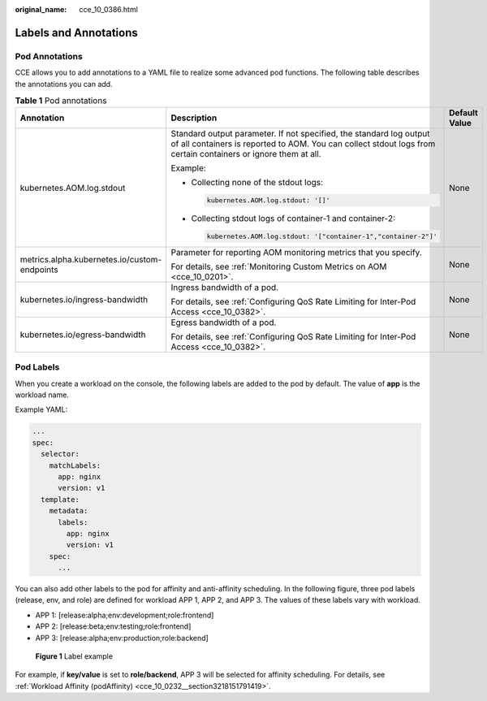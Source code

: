 :original_name: cce_10_0386.html

.. _cce_10_0386:

Labels and Annotations
======================

Pod Annotations
---------------

CCE allows you to add annotations to a YAML file to realize some advanced pod functions. The following table describes the annotations you can add.

.. _cce_10_0386__table194691458405:

.. table:: **Table 1** Pod annotations

   +----------------------------------------------+---------------------------------------------------------------------------------------------------------------------------------------------------------------------------------------+-----------------------+
   | Annotation                                   | Description                                                                                                                                                                           | Default Value         |
   +==============================================+=======================================================================================================================================================================================+=======================+
   | kubernetes.AOM.log.stdout                    | Standard output parameter. If not specified, the standard log output of all containers is reported to AOM. You can collect stdout logs from certain containers or ignore them at all. | None                  |
   |                                              |                                                                                                                                                                                       |                       |
   |                                              | Example:                                                                                                                                                                              |                       |
   |                                              |                                                                                                                                                                                       |                       |
   |                                              | -  Collecting none of the stdout logs:                                                                                                                                                |                       |
   |                                              |                                                                                                                                                                                       |                       |
   |                                              |    .. code-block::                                                                                                                                                                    |                       |
   |                                              |                                                                                                                                                                                       |                       |
   |                                              |       kubernetes.AOM.log.stdout: '[]'                                                                                                                                                 |                       |
   |                                              |                                                                                                                                                                                       |                       |
   |                                              | -  Collecting stdout logs of container-1 and container-2:                                                                                                                             |                       |
   |                                              |                                                                                                                                                                                       |                       |
   |                                              |    .. code-block::                                                                                                                                                                    |                       |
   |                                              |                                                                                                                                                                                       |                       |
   |                                              |       kubernetes.AOM.log.stdout: '["container-1","container-2"]'                                                                                                                      |                       |
   +----------------------------------------------+---------------------------------------------------------------------------------------------------------------------------------------------------------------------------------------+-----------------------+
   | metrics.alpha.kubernetes.io/custom-endpoints | Parameter for reporting AOM monitoring metrics that you specify.                                                                                                                      | None                  |
   |                                              |                                                                                                                                                                                       |                       |
   |                                              | For details, see :ref:`Monitoring Custom Metrics on AOM <cce_10_0201>`.                                                                                                               |                       |
   +----------------------------------------------+---------------------------------------------------------------------------------------------------------------------------------------------------------------------------------------+-----------------------+
   | kubernetes.io/ingress-bandwidth              | Ingress bandwidth of a pod.                                                                                                                                                           | None                  |
   |                                              |                                                                                                                                                                                       |                       |
   |                                              | For details, see :ref:`Configuring QoS Rate Limiting for Inter-Pod Access <cce_10_0382>`.                                                                                             |                       |
   +----------------------------------------------+---------------------------------------------------------------------------------------------------------------------------------------------------------------------------------------+-----------------------+
   | kubernetes.io/egress-bandwidth               | Egress bandwidth of a pod.                                                                                                                                                            | None                  |
   |                                              |                                                                                                                                                                                       |                       |
   |                                              | For details, see :ref:`Configuring QoS Rate Limiting for Inter-Pod Access <cce_10_0382>`.                                                                                             |                       |
   +----------------------------------------------+---------------------------------------------------------------------------------------------------------------------------------------------------------------------------------------+-----------------------+

Pod Labels
----------

When you create a workload on the console, the following labels are added to the pod by default. The value of **app** is the workload name.

|image1|

Example YAML:

.. code-block::

   ...
   spec:
     selector:
       matchLabels:
         app: nginx
         version: v1
     template:
       metadata:
         labels:
           app: nginx
           version: v1
       spec:
         ...

You can also add other labels to the pod for affinity and anti-affinity scheduling. In the following figure, three pod labels (release, env, and role) are defined for workload APP 1, APP 2, and APP 3. The values of these labels vary with workload.

-  APP 1: [release:alpha;env:development;role:frontend]
-  APP 2: [release:beta;env:testing;role:frontend]
-  APP 3: [release:alpha;env:production;role:backend]


.. figure:: /_static/images/en-us_image_0000001647417504.png
   :alt: **Figure 1** Label example

   **Figure 1** Label example

For example, if **key/value** is set to **role/backend**, APP 3 will be selected for affinity scheduling. For details, see :ref:`Workload Affinity (podAffinity) <cce_10_0232__section3218151791419>`.

.. |image1| image:: /_static/images/en-us_image_0000001715625689.png
